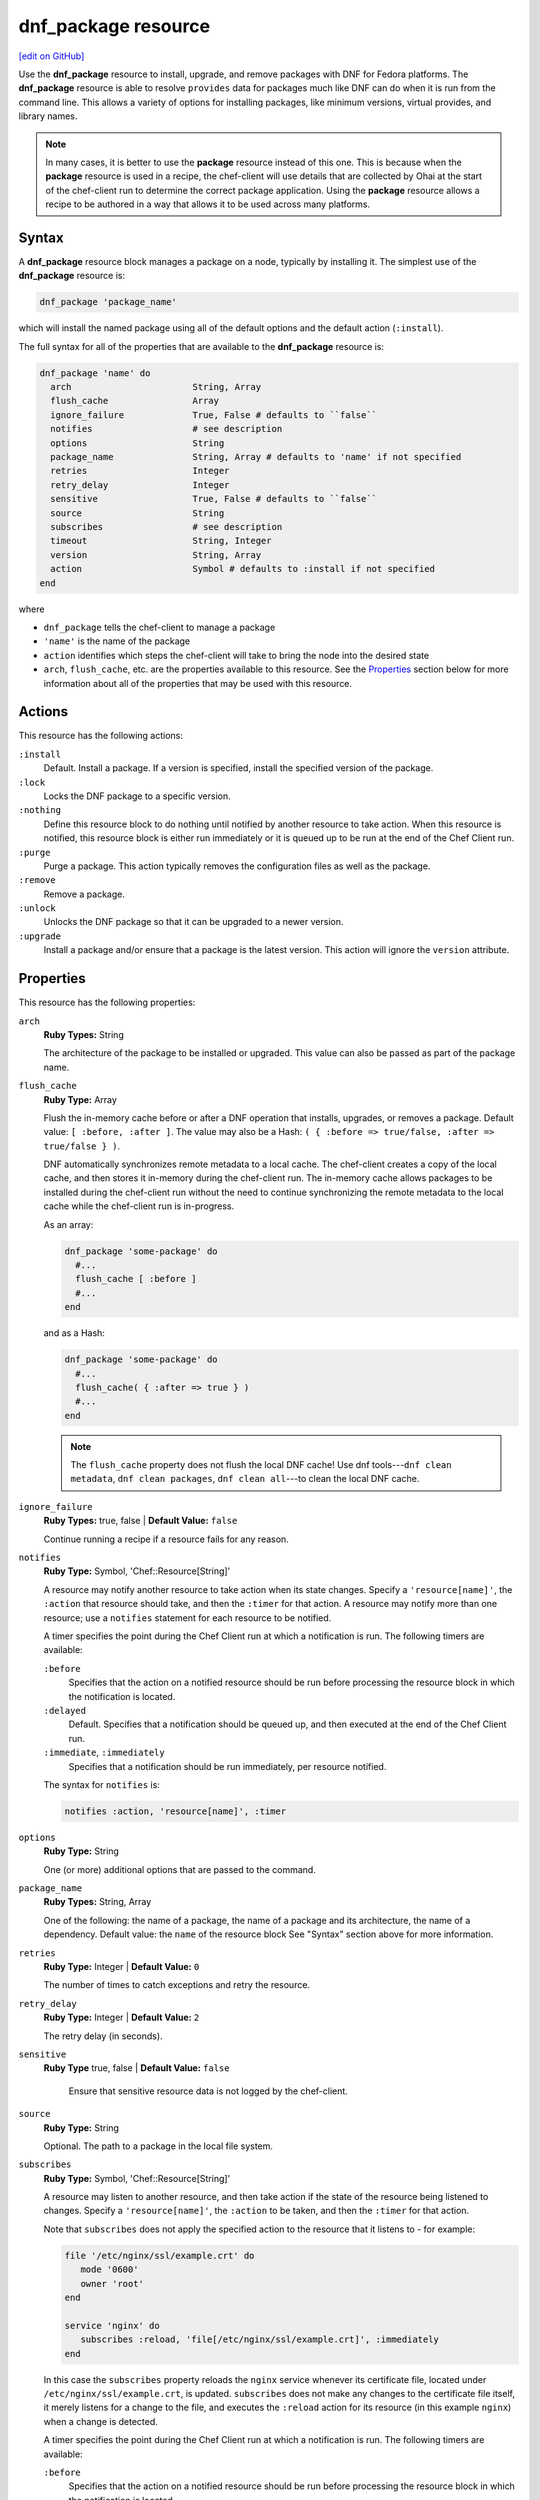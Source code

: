 =====================================================
dnf_package resource
=====================================================
`[edit on GitHub] <https://github.com/chef/chef-web-docs/blob/master/chef_master/source/resource_dnf_package.rst>`__

.. tag resource_package_dnf

Use the **dnf_package** resource to install, upgrade, and remove packages with DNF for Fedora platforms. The **dnf_package** resource is able to resolve ``provides`` data for packages much like DNF can do when it is run from the command line. This allows a variety of options for installing packages, like minimum versions, virtual provides, and library names.

.. end_tag

.. note:: .. tag notes_resource_based_on_package

          In many cases, it is better to use the **package** resource instead of this one. This is because when the **package** resource is used in a recipe, the chef-client will use details that are collected by Ohai at the start of the chef-client run to determine the correct package application. Using the **package** resource allows a recipe to be authored in a way that allows it to be used across many platforms.

          .. end_tag

Syntax
=====================================================
A **dnf_package** resource block manages a package on a node, typically by installing it. The simplest use of the **dnf_package** resource is:

.. code-block:: ruby

   dnf_package 'package_name'

which will install the named package using all of the default options and the default action (``:install``).

The full syntax for all of the properties that are available to the **dnf_package** resource is:

.. code-block:: ruby

   dnf_package 'name' do
     arch                       String, Array
     flush_cache                Array
     ignore_failure             True, False # defaults to ``false``
     notifies                   # see description
     options                    String
     package_name               String, Array # defaults to 'name' if not specified
     retries                    Integer
     retry_delay                Integer
     sensitive                  True, False # defaults to ``false``
     source                     String
     subscribes                 # see description
     timeout                    String, Integer
     version                    String, Array
     action                     Symbol # defaults to :install if not specified
   end

where

* ``dnf_package`` tells the chef-client to manage a package
* ``'name'`` is the name of the package
* ``action`` identifies which steps the chef-client will take to bring the node into the desired state
* ``arch``, ``flush_cache``, etc. are the properties available to this resource. See the `Properties </resource_dnf_package.html#properties>`__ section below for more information about all of the properties that may be used with this resource.

Actions
=====================================================
This resource has the following actions:

``:install``
   Default. Install a package. If a version is specified, install the specified version of the package.

``:lock``
   Locks the DNF package to a specific version.

``:nothing``
   .. tag resources_common_actions_nothing

   Define this resource block to do nothing until notified by another resource to take action. When this resource is notified, this resource block is either run immediately or it is queued up to be run at the end of the Chef Client run.

   .. end_tag

``:purge``
   Purge a package. This action typically removes the configuration files as well as the package.

``:remove``
   Remove a package.

``:unlock``
   Unlocks the DNF package so that it can be upgraded to a newer version.

``:upgrade``
   Install a package and/or ensure that a package is the latest version. This action will ignore the ``version`` attribute.

Properties
=====================================================
This resource has the following properties:

``arch``
   **Ruby Types:** String

   The architecture of the package to be installed or upgraded. This value can also be passed as part of the package name.

``flush_cache``
   **Ruby Type:** Array

   Flush the in-memory cache before or after a DNF operation that installs, upgrades, or removes a package. Default value: ``[ :before, :after ]``. The value may also be a Hash: ``( { :before => true/false, :after => true/false } )``.

   .. tag resources_common_package_dnf_cache

   DNF automatically synchronizes remote metadata to a local cache. The chef-client creates a copy of the local cache, and then stores it in-memory during the chef-client run. The in-memory cache allows packages to be installed during the chef-client run without the need to continue synchronizing the remote metadata to the local cache while the chef-client run is in-progress.

   .. end_tag

   As an array:

   .. code-block:: ruby

      dnf_package 'some-package' do
        #...
        flush_cache [ :before ]
        #...
      end

   and as a Hash:

   .. code-block:: ruby

      dnf_package 'some-package' do
        #...
        flush_cache( { :after => true } )
        #...
      end

   .. note:: The ``flush_cache`` property does not flush the local DNF cache! Use dnf tools---``dnf clean metadata``, ``dnf clean packages``, ``dnf clean all``---to clean the local DNF cache.

``ignore_failure``
   **Ruby Types:** true, false | **Default Value:** ``false``

   Continue running a recipe if a resource fails for any reason.

``notifies``
   **Ruby Type:** Symbol, 'Chef::Resource[String]'

   .. tag resources_common_notification_notifies

   A resource may notify another resource to take action when its state changes. Specify a ``'resource[name]'``, the ``:action`` that resource should take, and then the ``:timer`` for that action. A resource may notify more than one resource; use a ``notifies`` statement for each resource to be notified.

   .. end_tag

   .. tag resources_common_notification_timers

   A timer specifies the point during the Chef Client run at which a notification is run. The following timers are available:

   ``:before``
      Specifies that the action on a notified resource should be run before processing the resource block in which the notification is located.

   ``:delayed``
      Default. Specifies that a notification should be queued up, and then executed at the end of the Chef Client run.

   ``:immediate``, ``:immediately``
      Specifies that a notification should be run immediately, per resource notified.

   .. end_tag

   .. tag resources_common_notification_notifies_syntax

   The syntax for ``notifies`` is:

   .. code-block:: ruby

      notifies :action, 'resource[name]', :timer

   .. end_tag

``options``
   **Ruby Type:** String

   One (or more) additional options that are passed to the command.

``package_name``
   **Ruby Types:** String, Array

   One of the following: the name of a package, the name of a package and its architecture, the name of a dependency. Default value: the ``name`` of the resource block See "Syntax" section above for more information.

``retries``
   **Ruby Type:** Integer | **Default Value:** ``0``

   The number of times to catch exceptions and retry the resource.

``retry_delay``
   **Ruby Type:** Integer | **Default Value:** ``2``

   The retry delay (in seconds).

``sensitive``
  **Ruby Type** true, false | **Default Value:** ``false``

   Ensure that sensitive resource data is not logged by the chef-client.

``source``
   **Ruby Type:** String

   Optional. The path to a package in the local file system.

``subscribes``
   **Ruby Type:** Symbol, 'Chef::Resource[String]'

   .. tag resources_common_notification_subscribes

   A resource may listen to another resource, and then take action if the state of the resource being listened to changes. Specify a ``'resource[name]'``, the ``:action`` to be taken, and then the ``:timer`` for that action.

   Note that ``subscribes`` does not apply the specified action to the resource that it listens to - for example:

   .. code-block:: ruby

     file '/etc/nginx/ssl/example.crt' do
        mode '0600'
        owner 'root'
     end

     service 'nginx' do
        subscribes :reload, 'file[/etc/nginx/ssl/example.crt]', :immediately
     end

   In this case the ``subscribes`` property reloads the ``nginx`` service whenever its certificate file, located under ``/etc/nginx/ssl/example.crt``, is updated. ``subscribes`` does not make any changes to the certificate file itself, it merely listens for a change to the file, and executes the ``:reload`` action for its resource (in this example ``nginx``) when a change is detected.

   .. end_tag

   .. tag resources_common_notification_timers

   A timer specifies the point during the Chef Client run at which a notification is run. The following timers are available:

   ``:before``
      Specifies that the action on a notified resource should be run before processing the resource block in which the notification is located.

   ``:delayed``
      Default. Specifies that a notification should be queued up, and then executed at the end of the Chef Client run.

   ``:immediate``, ``:immediately``
      Specifies that a notification should be run immediately, per resource notified.

   .. end_tag

   .. tag resources_common_notification_subscribes_syntax

   The syntax for ``subscribes`` is:

   .. code-block:: ruby

      subscribes :action, 'resource[name]', :timer

   .. end_tag

``timeout``
   **Ruby Types:** String, Integer

   The amount of time (in seconds) to wait before timing out.

``version``
   **Ruby Types:** String, Array

   The version of a package to be installed or upgraded. This attribute is ignored when using the ``:upgrade`` action.

Multiple Packages
-----------------------------------------------------
.. tag resources_common_multiple_packages

A resource may specify multiple packages and/or versions for platforms that use Yum, DNF, Apt, Zypper, or Chocolatey package managers. Specifing multiple packages and/or versions allows a single transaction to:

* Download the specified packages and versions via a single HTTP transaction
* Update or install multiple packages with a single resource during the chef-client run

For example, installing multiple packages:

.. code-block:: ruby

   package %w(package1 package2)

Installing multiple packages with versions:

.. code-block:: ruby

   package %w(package1 package2) do
     version [ '1.3.4-2', '4.3.6-1']
   end

Upgrading multiple packages:

.. code-block:: ruby

   package %w(package1 package2)  do
     action :upgrade
   end

Removing multiple packages:

.. code-block:: ruby

   package %w(package1 package2)  do
     action :remove
   end

Purging multiple packages:

.. code-block:: ruby

   package %w(package1 package2)  do
     action :purge
   end

Notifications, via an implicit name:

.. code-block:: ruby

   package %w(package1 package2)  do
     action :nothing
   end

   log 'call a notification' do
     notifies :install, 'package[package1, package2]', :immediately
   end

.. note:: Notifications and subscriptions do not need to be updated when packages and versions are added or removed from the ``package_name`` or ``version`` properties.

.. end_tag

Examples
=====================================================
The following examples demonstrate various approaches for using resources in recipes. If you want to see examples of how Chef uses resources in recipes, take a closer look at the cookbooks that Chef authors and maintains: https://github.com/chef-cookbooks.

**Install an exact version**

.. tag resource_dnf_package_install_exact_version

.. To install an exact version:

.. code-block:: ruby

   dnf_package 'netpbm = 10.35.58-8.el5'

.. end_tag

**Install a minimum version**

.. tag resource_dnf_package_install_minimum_version

.. To install a minimum version:

.. code-block:: ruby

   dnf_package 'netpbm >= 10.35.58-8.el5'

.. end_tag

**Install a minimum version using the default action**

.. tag resource_dnf_package_install_package_using_default_action

.. To install the same package using the default action:

.. code-block:: ruby

   dnf_package 'netpbm'

.. end_tag

**To install a package**

.. tag resource_dnf_package_install_package

.. To install a package:

.. code-block:: ruby

   dnf_package 'netpbm' do
     action :install
   end

.. end_tag

**To install a partial minimum version**

.. tag resource_dnf_package_install_partial_minimum_version

.. To install a partial minimum version:

.. code-block:: ruby

   dnf_package 'netpbm >= 10'

.. end_tag

**To install a specific architecture**

.. tag resource_dnf_package_install_specific_architecture

.. To install a specific architecture:

.. code-block:: ruby

   dnf_package 'netpbm' do
     arch 'i386'
   end

or:

.. code-block:: ruby

   dnf_package 'netpbm.x86_64'

.. end_tag

**To install a specific version-release**

.. tag resource_dnf_package_install_specific_version_release

.. To install a specific version-release:

.. code-block:: ruby

   dnf_package 'netpbm' do
     version '10.35.58-8.el5'
   end

.. end_tag

**To install a specific version (even when older than the current)**

.. tag resource_dnf_package_install_specific_version

.. To install a specific version (even if it is older than the version currently installed):

.. code-block:: ruby

   dnf_package 'tzdata' do
     version '2011b-1.el5'
   end

.. end_tag

**Handle cookbook_file and dnf_package resources in the same recipe**

.. tag resource_dnf_package_handle_cookbook_file_and_dnf_package

.. To handle cookbook_file and dnf_package when both called in the same recipe

When a **cookbook_file** resource and a **dnf_package** resource are both called from within the same recipe, use the ``flush_cache`` attribute to dump the in-memory DNF cache, and then use the repository immediately to ensure that the correct package is installed:

.. code-block:: ruby

   cookbook_file '/etc/yum.repos.d/custom.repo' do
     source 'custom'
     mode '0755'
   end

   dnf_package 'only-in-custom-repo' do
     action :install
     flush_cache [ :before ]
   end

.. end_tag
